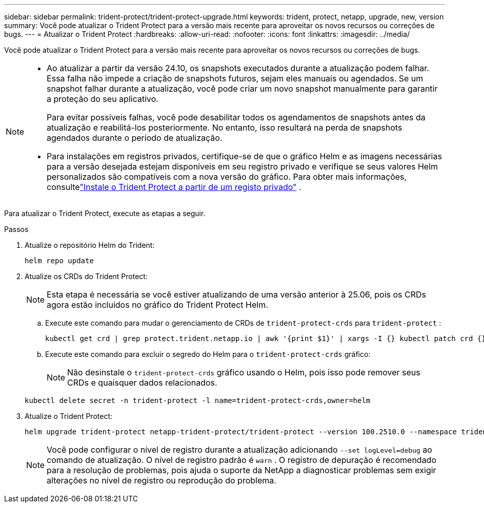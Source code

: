 ---
sidebar: sidebar 
permalink: trident-protect/trident-protect-upgrade.html 
keywords: trident, protect, netapp, upgrade, new, version 
summary: Você pode atualizar o Trident Protect para a versão mais recente para aproveitar os novos recursos ou correções de bugs. 
---
= Atualizar o Trident Protect
:hardbreaks:
:allow-uri-read: 
:nofooter: 
:icons: font
:linkattrs: 
:imagesdir: ../media/


[role="lead"]
Você pode atualizar o Trident Protect para a versão mais recente para aproveitar os novos recursos ou correções de bugs.

[NOTE]
====
* Ao atualizar a partir da versão 24.10, os snapshots executados durante a atualização podem falhar. Essa falha não impede a criação de snapshots futuros, sejam eles manuais ou agendados. Se um snapshot falhar durante a atualização, você pode criar um novo snapshot manualmente para garantir a proteção do seu aplicativo.
+
Para evitar possíveis falhas, você pode desabilitar todos os agendamentos de snapshots antes da atualização e reabilitá-los posteriormente. No entanto, isso resultará na perda de snapshots agendados durante o período de atualização.

* Para instalações em registros privados, certifique-se de que o gráfico Helm e as imagens necessárias para a versão desejada estejam disponíveis em seu registro privado e verifique se seus valores Helm personalizados são compatíveis com a nova versão do gráfico. Para obter mais informações, consultelink:trident-protect-installation.html["Instale o Trident Protect a partir de um registo privado"] .


====
Para atualizar o Trident Protect, execute as etapas a seguir.

.Passos
. Atualize o repositório Helm do Trident:
+
[source, console]
----
helm repo update
----
. Atualize os CRDs do Trident Protect:
+

NOTE: Esta etapa é necessária se você estiver atualizando de uma versão anterior à 25.06, pois os CRDs agora estão incluídos no gráfico do Trident Protect Helm.

+
.. Execute este comando para mudar o gerenciamento de CRDs de  `trident-protect-crds` para  `trident-protect` :
+
[source, console]
----
kubectl get crd | grep protect.trident.netapp.io | awk '{print $1}' | xargs -I {} kubectl patch crd {} --type merge -p '{"metadata":{"annotations":{"meta.helm.sh/release-name": "trident-protect"}}}'
----
.. Execute este comando para excluir o segredo do Helm para o  `trident-protect-crds` gráfico:
+

NOTE: Não desinstale o  `trident-protect-crds` gráfico usando o Helm, pois isso pode remover seus CRDs e quaisquer dados relacionados.

+
[source, console]
----
kubectl delete secret -n trident-protect -l name=trident-protect-crds,owner=helm
----


. Atualize o Trident Protect:
+
[source, console]
----
helm upgrade trident-protect netapp-trident-protect/trident-protect --version 100.2510.0 --namespace trident-protect
----
+

NOTE: Você pode configurar o nível de registro durante a atualização adicionando `--set logLevel=debug` ao comando de atualização. O nível de registro padrão é `warn` . O registro de depuração é recomendado para a resolução de problemas, pois ajuda o suporte da NetApp a diagnosticar problemas sem exigir alterações no nível de registro ou reprodução do problema.



